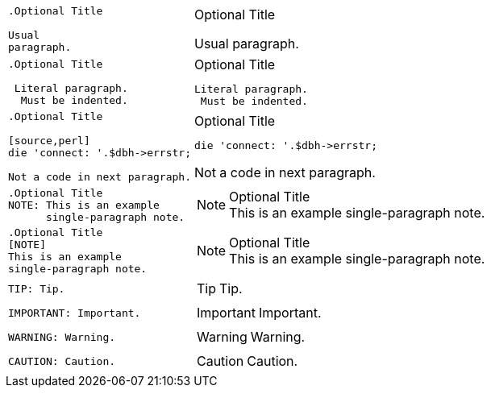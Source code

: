 ++++
<table class=cs>
++++
++++
<tr class="odd"><td class="col1">
++++
....
.Optional Title

Usual
paragraph.

....
++++
</td><td class="col2">
++++
.Optional Title

Usual
paragraph.

++++
</td></tr>
++++
++++
<tr class="even"><td class="col1">
++++
....
.Optional Title

 Literal paragraph.
  Must be indented.

....
++++
</td><td class="col2">
++++
.Optional Title

 Literal paragraph.
  Must be indented.

++++
</td></tr>
++++
++++
<tr class="odd"><td class="col1">
++++
....
.Optional Title

[source,perl]
die 'connect: '.$dbh->errstr;

Not a code in next paragraph.

....
++++
</td><td class="col2">
++++
.Optional Title

[source,perl]
die 'connect: '.$dbh->errstr;

Not a code in next paragraph.

++++
</td></tr>
++++
++++
<tr class="even"><td class="col1">
++++
....
.Optional Title
NOTE: This is an example
      single-paragraph note.

....
++++
</td><td class="col2">
++++
.Optional Title
NOTE: This is an example
      single-paragraph note.

++++
</td></tr>
++++
++++
<tr class="odd"><td class="col1">
++++
....
.Optional Title
[NOTE]
This is an example
single-paragraph note.

....
++++
</td><td class="col2">
++++
.Optional Title
[NOTE]
This is an example
single-paragraph note.

++++
</td></tr>
++++
++++
<tr class="even"><td class="col1">
++++
....
TIP: Tip.

....
++++
</td><td class="col2">
++++
TIP: Tip.

++++
</td></tr>
++++
++++
<tr class="odd"><td class="col1">
++++
....
IMPORTANT: Important.

....
++++
</td><td class="col2">
++++
IMPORTANT: Important.

++++
</td></tr>
++++
++++
<tr class="even"><td class="col1">
++++
....
WARNING: Warning.

....
++++
</td><td class="col2">
++++
WARNING: Warning.

++++
</td></tr>
++++
++++
<tr class="odd"><td class="col1">
++++
....
CAUTION: Caution.

....
++++
</td><td class="col2">
++++
CAUTION: Caution.

++++
</td></tr>
++++
++++
</table>
++++
